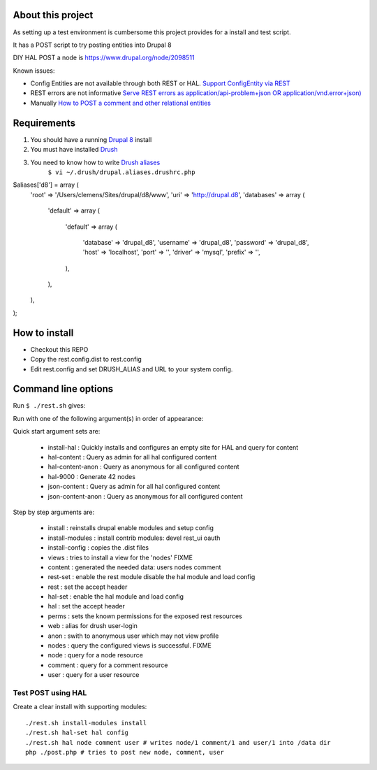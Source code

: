 .. Drupal REST test documentation master file, created by
   sphinx-quickstart on Wed Jul  9 12:30:47 2014.
   You can adapt this file completely to your liking, but it should at least
   contain the root `toctree` directive.

About this project
==================

As setting up a test environment is cumbersome this project provides for a install and test script.

It has a POST script to try posting entities into Drupal 8

DIY HAL POST a node is https://www.drupal.org/node/2098511

Known issues:

- Config Entities are not available through both REST or HAL. `Support ConfigEntity via REST <https://www.drupal.org/node/2300677>`_
- REST errors are not informative `Serve REST errors as application/api-problem+json OR application/vnd.error+json) <https://www.drupal.org/node/1916302>`_
- Manually `How to POST a comment and other relational entities <https://www.drupal.org/node/2300827>`_

Requirements
============

#. You should have a running `Drupal 8 <https://www.drupal.org/node/3060/git-instructions/8.x>`_ install
#. You must have installed `Drush <https://github.com/drush-ops/drush>`_
#. You need to know how to write `Drush aliases <http://drush.ws/examples/example.aliases.drushrc.php>`_
     ``$ vi ~/.drush/drupal.aliases.drushrc.php``

.. code:: php
$aliases['d8'] = array (
  'root' => '/Users/clemens/Sites/drupal/d8/www',
  'uri' => 'http://drupal.d8',
  'databases' =>
  array (
    'default' =>
    array (
      'default' =>
      array (
        'database' => 'drupal_d8',
        'username' => 'drupal_d8',
        'password' => 'drupal_d8',
        'host' => 'localhost',
        'port' => '',
        'driver' => 'mysql',
        'prefix' => '',
      ),
    ),
  ),
);

How to install
=======

* Checkout this REPO
* Copy the rest.config.dist to rest.config
* Edit rest.config and set DRUSH_ALIAS and URL to your system config.

Command line options
====

Run ``$ ./rest.sh`` gives:

Run with one of the following argument(s) in order of appearance:

Quick start argument sets are:

  - install-hal : Quickly installs and configures an empty site for HAL and query for content
  - hal-content : Query as admin for all hal configured content
  - hal-content-anon : Query as anonymous for all configured content
  - hal-9000 : Generate 42 nodes
  - json-content : Query as admin for all hal configured content
  - json-content-anon : Query as anonymous for all configured content

Step by step arguments are:

  - install : reinstalls drupal enable modules and setup config
  - install-modules : install contrib modules: devel rest_ui oauth
  - install-config : copies the .dist files
  - views : tries to install a view for the 'nodes' FIXME
  - content : generated the needed data: users nodes comment
  - rest-set : enable the rest module disable the hal module and load config
  - rest : set the accept header
  - hal-set : enable the hal module and load config
  - hal : set the accept header
  - perms : sets the known permissions for the exposed rest resources
  - web : alias for drush user-login
  - anon : swith to anonymous user which may not view profile
  - nodes : query the configured views is successful. FIXME
  - node : query for a node resource
  - comment : query for a comment resource
  - user : query for a user resource

Test POST using HAL
-------------------

Create a clear install with supporting modules::

    ./rest.sh install-modules install
    ./rest.sh hal-set hal config
    ./rest.sh hal node comment user # writes node/1 comment/1 and user/1 into /data dir
    php ./post.php # tries to post new node, comment, user

